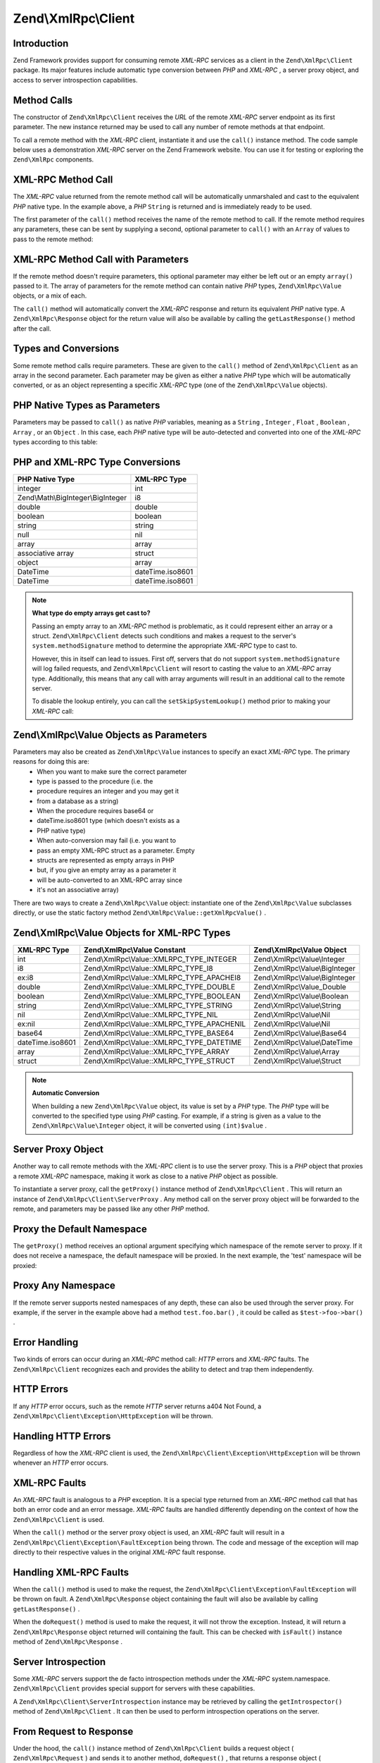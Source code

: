 
Zend\\XmlRpc\\Client
====================

.. _zend.xmlrpc.client.introduction:

Introduction
------------

Zend Framework provides support for consuming remote *XML-RPC* services as a client in the ``Zend\XmlRpc\Client`` package. Its major features include automatic type conversion between *PHP* and *XML-RPC* , a server proxy object, and access to server introspection capabilities.

.. _zend.xmlrpc.client.method-calls:

Method Calls
------------

The constructor of ``Zend\XmlRpc\Client`` receives the *URL* of the remote *XML-RPC* server endpoint as its first parameter. The new instance returned may be used to call any number of remote methods at that endpoint.

To call a remote method with the *XML-RPC* client, instantiate it and use the ``call()`` instance method. The code sample below uses a demonstration *XML-RPC* server on the Zend Framework website. You can use it for testing or exploring the ``Zend\XmlRpc`` components.

.. _zend.xmlrpc.client.method-calls.example-1:

XML-RPC Method Call
-------------------

.. code-block:: php
    :linenos:
    
    $client = new Zend\XmlRpc\Client('http://framework.zend.com/xmlrpc');
    
    echo $client->call('test.sayHello');
    
    // hello
    

The *XML-RPC* value returned from the remote method call will be automatically unmarshaled and cast to the equivalent *PHP* native type. In the example above, a *PHP*  ``String`` is returned and is immediately ready to be used.

The first parameter of the ``call()`` method receives the name of the remote method to call. If the remote method requires any parameters, these can be sent by supplying a second, optional parameter to ``call()`` with an ``Array`` of values to pass to the remote method:

.. _zend.xmlrpc.client.method-calls.example-2:

XML-RPC Method Call with Parameters
-----------------------------------

.. code-block:: php
    :linenos:
    
    $client = new Zend\XmlRpc\Client('http://framework.zend.com/xmlrpc');
    
    $arg1 = 1.1;
    $arg2 = 'foo';
    
    $result = $client->call('test.sayHello', array($arg1, $arg2));
    
    // $result is a native PHP type
    

If the remote method doesn't require parameters, this optional parameter may either be left out or an empty ``array()`` passed to it. The array of parameters for the remote method can contain native *PHP* types, ``Zend\XmlRpc\Value`` objects, or a mix of each.

The ``call()`` method will automatically convert the *XML-RPC* response and return its equivalent *PHP* native type. A ``Zend\XmlRpc\Response`` object for the return value will also be available by calling the ``getLastResponse()`` method after the call.

.. _zend.xmlrpc.value.parameters:

Types and Conversions
---------------------

Some remote method calls require parameters. These are given to the ``call()`` method of ``Zend\XmlRpc\Client`` as an array in the second parameter. Each parameter may be given as either a native *PHP* type which will be automatically converted, or as an object representing a specific *XML-RPC* type (one of the ``Zend\XmlRpc\Value`` objects).

.. _zend.xmlrpc.value.parameters.php-native:

PHP Native Types as Parameters
------------------------------

Parameters may be passed to ``call()`` as native *PHP* variables, meaning as a ``String`` , ``Integer`` , ``Float`` , ``Boolean`` , ``Array`` , or an ``Object`` . In this case, each *PHP* native type will be auto-detected and converted into one of the *XML-RPC* types according to this table:

.. _zend.xmlrpc.value.parameters.php-native.table-1:


PHP and XML-RPC Type Conversions
--------------------------------
+----------------------------------+----------------+
|PHP Native Type                   |XML-RPC Type    |
+==================================+================+
|integer                           |int             |
+----------------------------------+----------------+
|Zend\\Math\\BigInteger\\BigInteger|i8              |
+----------------------------------+----------------+
|double                            |double          |
+----------------------------------+----------------+
|boolean                           |boolean         |
+----------------------------------+----------------+
|string                            |string          |
+----------------------------------+----------------+
|null                              |nil             |
+----------------------------------+----------------+
|array                             |array           |
+----------------------------------+----------------+
|associative array                 |struct          |
+----------------------------------+----------------+
|object                            |array           |
+----------------------------------+----------------+
|DateTime                          |dateTime.iso8601|
+----------------------------------+----------------+
|DateTime                          |dateTime.iso8601|
+----------------------------------+----------------+


.. note::
    **What type do empty arrays get cast to?**

    Passing an empty array to an *XML-RPC* method is problematic, as it could represent either an array or a struct. ``Zend\XmlRpc\Client`` detects such conditions and makes a request to the server's ``system.methodSignature`` method to determine the appropriate *XML-RPC* type to cast to.

    However, this in itself can lead to issues. First off, servers that do not support ``system.methodSignature`` will log failed requests, and ``Zend\XmlRpc\Client`` will resort to casting the value to an *XML-RPC* array type. Additionally, this means that any call with array arguments will result in an additional call to the remote server.

    To disable the lookup entirely, you can call the ``setSkipSystemLookup()`` method prior to making your *XML-RPC* call:

.. code-block:: php
    :linenos:
    
    $client->setSkipSystemLookup(true);
    $result = $client->call('foo.bar', array(array()));
    

.. _zend.xmlrpc.value.parameters.xmlrpc-value:

Zend\\XmlRpc\\Value Objects as Parameters
-----------------------------------------

Parameters may also be created as ``Zend\XmlRpc\Value`` instances to specify an exact *XML-RPC* type. The primary reasons for doing this are:
    - When you want to make sure the correct parameter
    - type is passed to the procedure (i.e. the
    - procedure requires an integer and you may get it
    - from a database as a string)
    - When the procedure requires base64 or
    - dateTime.iso8601 type (which doesn't exists as a
    - PHP native type)
    - When auto-conversion may fail (i.e. you want to
    - pass an empty XML-RPC struct as a parameter. Empty
    - structs are represented as empty arrays in PHP
    - but, if you give an empty array as a parameter it
    - will be auto-converted to an XML-RPC array since
    - it's not an associative array)



There are two ways to create a ``Zend\XmlRpc\Value`` object: instantiate one of the ``Zend\XmlRpc\Value`` subclasses directly, or use the static factory method ``Zend\XmlRpc\Value::getXmlRpcValue()`` .

.. _zend.xmlrpc.value.parameters.xmlrpc-value.table-1:


Zend\\XmlRpc\\Value Objects for XML-RPC Types
---------------------------------------------
+----------------+------------------------------------------+-------------------------------+
|XML-RPC Type    |Zend\\XmlRpc\\Value Constant              |Zend\\XmlRpc\\Value Object     |
+================+==========================================+===============================+
|int             |Zend\\XmlRpc\\Value::XMLRPC_TYPE_INTEGER  |Zend\\XmlRpc\\Value\\Integer   |
+----------------+------------------------------------------+-------------------------------+
|i8              |Zend\\XmlRpc\\Value::XMLRPC_TYPE_I8       |Zend\\XmlRpc\\Value\\BigInteger|
+----------------+------------------------------------------+-------------------------------+
|ex:i8           |Zend\\XmlRpc\\Value::XMLRPC_TYPE_APACHEI8 |Zend\\XmlRpc\\Value\\BigInteger|
+----------------+------------------------------------------+-------------------------------+
|double          |Zend\\XmlRpc\\Value::XMLRPC_TYPE_DOUBLE   |Zend\\XmlRpc\\Value_Double     |
+----------------+------------------------------------------+-------------------------------+
|boolean         |Zend\\XmlRpc\\Value::XMLRPC_TYPE_BOOLEAN  |Zend\\XmlRpc\\Value\\Boolean   |
+----------------+------------------------------------------+-------------------------------+
|string          |Zend\\XmlRpc\\Value::XMLRPC_TYPE_STRING   |Zend\\XmlRpc\\Value\\String    |
+----------------+------------------------------------------+-------------------------------+
|nil             |Zend\\XmlRpc\\Value::XMLRPC_TYPE_NIL      |Zend\\XmlRpc\\Value\\Nil       |
+----------------+------------------------------------------+-------------------------------+
|ex:nil          |Zend\\XmlRpc\\Value::XMLRPC_TYPE_APACHENIL|Zend\\XmlRpc\\Value\\Nil       |
+----------------+------------------------------------------+-------------------------------+
|base64          |Zend\\XmlRpc\\Value::XMLRPC_TYPE_BASE64   |Zend\\XmlRpc\\Value\\Base64    |
+----------------+------------------------------------------+-------------------------------+
|dateTime.iso8601|Zend\\XmlRpc\\Value::XMLRPC_TYPE_DATETIME |Zend\\XmlRpc\\Value\\DateTime  |
+----------------+------------------------------------------+-------------------------------+
|array           |Zend\\XmlRpc\\Value::XMLRPC_TYPE_ARRAY    |Zend\\XmlRpc\\Value\\Array     |
+----------------+------------------------------------------+-------------------------------+
|struct          |Zend\\XmlRpc\\Value::XMLRPC_TYPE_STRUCT   |Zend\\XmlRpc\\Value\\Struct    |
+----------------+------------------------------------------+-------------------------------+



.. note::
    **Automatic Conversion**

    When building a new ``Zend\XmlRpc\Value`` object, its value is set by a *PHP* type. The *PHP* type will be converted to the specified type using *PHP* casting. For example, if a string is given as a value to the ``Zend\XmlRpc\Value\Integer`` object, it will be converted using ``(int)$value`` .


.. _zend.xmlrpc.client.requests-and-responses:

Server Proxy Object
-------------------

Another way to call remote methods with the *XML-RPC* client is to use the server proxy. This is a *PHP* object that proxies a remote *XML-RPC* namespace, making it work as close to a native *PHP* object as possible.

To instantiate a server proxy, call the ``getProxy()`` instance method of ``Zend\XmlRpc\Client`` . This will return an instance of ``Zend\XmlRpc\Client\ServerProxy`` . Any method call on the server proxy object will be forwarded to the remote, and parameters may be passed like any other *PHP* method.

.. _zend.xmlrpc.client.requests-and-responses.example-1:

Proxy the Default Namespace
---------------------------

.. code-block:: php
    :linenos:
    
    $client = new Zend\XmlRpc\Client('http://framework.zend.com/xmlrpc');
    
    $service = $client->getProxy();           // Proxy the default namespace
    
    $hello = $service->test->sayHello(1, 2);  // test.Hello(1, 2) returns "hello"
    

The ``getProxy()`` method receives an optional argument specifying which namespace of the remote server to proxy. If it does not receive a namespace, the default namespace will be proxied. In the next example, the 'test' namespace will be proxied:

.. _zend.xmlrpc.client.requests-and-responses.example-2:

Proxy Any Namespace
-------------------

.. code-block:: php
    :linenos:
    
    $client = new Zend\XmlRpc\Client('http://framework.zend.com/xmlrpc');
    
    $test  = $client->getProxy('test');     // Proxy the "test" namespace
    
    $hello = $test->sayHello(1, 2);         // test.Hello(1,2) returns "hello"
    

If the remote server supports nested namespaces of any depth, these can also be used through the server proxy. For example, if the server in the example above had a method ``test.foo.bar()`` , it could be called as ``$test->foo->bar()`` .

.. _zend.xmlrpc.client.error-handling:

Error Handling
--------------

Two kinds of errors can occur during an *XML-RPC* method call: *HTTP* errors and *XML-RPC* faults. The ``Zend\XmlRpc\Client`` recognizes each and provides the ability to detect and trap them independently.

.. _zend.xmlrpc.client.error-handling.http:

HTTP Errors
-----------

If any *HTTP* error occurs, such as the remote *HTTP* server returns a404 Not Found, a ``Zend\XmlRpc\Client\Exception\HttpException`` will be thrown.

.. _zend.xmlrpc.client.error-handling.http.example-1:

Handling HTTP Errors
--------------------

.. code-block:: php
    :linenos:
    
    $client = new Zend\XmlRpc\Client('http://foo/404');
    
    try {
    
        $client->call('bar', array($arg1, $arg2));
    
    } catch (Zend\XmlRpc\Client\Exception\HttpException $e) {
    
        // $e->getCode() returns 404
        // $e->getMessage() returns "Not Found"
    
    }
    

Regardless of how the *XML-RPC* client is used, the ``Zend\XmlRpc\Client\Exception\HttpException`` will be thrown whenever an *HTTP* error occurs.

.. _zend.xmlrpc.client.error-handling.faults:

XML-RPC Faults
--------------

An *XML-RPC* fault is analogous to a *PHP* exception. It is a special type returned from an *XML-RPC* method call that has both an error code and an error message. *XML-RPC* faults are handled differently depending on the context of how the ``Zend\XmlRpc\Client`` is used.

When the ``call()`` method or the server proxy object is used, an *XML-RPC* fault will result in a ``Zend\XmlRpc\Client\Exception\FaultException`` being thrown. The code and message of the exception will map directly to their respective values in the original *XML-RPC* fault response.

.. _zend.xmlrpc.client.error-handling.faults.example-1:

Handling XML-RPC Faults
-----------------------

.. code-block:: php
    :linenos:
    
    $client = new Zend\XmlRpc\Client('http://framework.zend.com/xmlrpc');
    
    try {
    
        $client->call('badMethod');
    
    } catch (Zend\XmlRpc\Client\Exception\FaultException $e) {
    
        // $e->getCode() returns 1
        // $e->getMessage() returns "Unknown method"
    
    }
    

When the ``call()`` method is used to make the request, the ``Zend\XmlRpc\Client\Exception\FaultException`` will be thrown on fault. A ``Zend\XmlRpc\Response`` object containing the fault will also be available by calling ``getLastResponse()`` .

When the ``doRequest()`` method is used to make the request, it will not throw the exception. Instead, it will return a ``Zend\XmlRpc\Response`` object returned will containing the fault. This can be checked with ``isFault()`` instance method of ``Zend\XmlRpc\Response`` .

.. _zend.xmlrpc.client.introspection:

Server Introspection
--------------------

Some *XML-RPC* servers support the de facto introspection methods under the *XML-RPC* system.namespace. ``Zend\XmlRpc\Client`` provides special support for servers with these capabilities.

A ``Zend\XmlRpc\Client\ServerIntrospection`` instance may be retrieved by calling the ``getIntrospector()`` method of ``Zend\XmlRpc\Client`` . It can then be used to perform introspection operations on the server.

.. _zend.xmlrpc.client.request-to-response:

From Request to Response
------------------------

Under the hood, the ``call()`` instance method of ``Zend\XmlRpc\Client`` builds a request object ( ``Zend\XmlRpc\Request`` ) and sends it to another method, ``doRequest()`` , that returns a response object ( ``Zend\XmlRpc\Response`` ).

The ``doRequest()`` method is also available for use directly:

.. _zend.xmlrpc.client.request-to-response.example-1:

Processing Request to Response
------------------------------

.. code-block:: php
    :linenos:
    
    $client = new Zend\XmlRpc\Client('http://framework.zend.com/xmlrpc');
    
    $request = new Zend\XmlRpc\Request();
    $request->setMethod('test.sayHello');
    $request->setParams(array('foo', 'bar'));
    
    $client->doRequest($request);
    
    // $client->getLastRequest() returns instanceof Zend_XmlRpc_Request
    // $client->getLastResponse() returns instanceof Zend_XmlRpc_Response
    

Whenever an *XML-RPC* method call is made by the client through any means, either the ``call()`` method, ``doRequest()`` method, or server proxy, the last request object and its resultant response object will always be available through the methods ``getLastRequest()`` and ``getLastResponse()`` respectively.

.. _zend.xmlrpc.client.http-client:

HTTP Client and Testing
-----------------------

In all of the prior examples, an *HTTP* client was never specified. When this is the case, a new instance of ``Zend\Http\Client`` will be created with its default options and used by ``Zend\XmlRpc\Client`` automatically.

The *HTTP* client can be retrieved at any time with the ``getHttpClient()`` method. For most cases, the default *HTTP* client will be sufficient. However, the ``setHttpClient()`` method allows for a different *HTTP* client instance to be injected.

The ``setHttpClient()`` is particularly useful for unit testing. When combined with the ``Zend\Http\Client\Adapter\Test`` , remote services can be mocked out for testing. See the unit tests for ``Zend\XmlRpc\Client`` for examples of how to do this.


